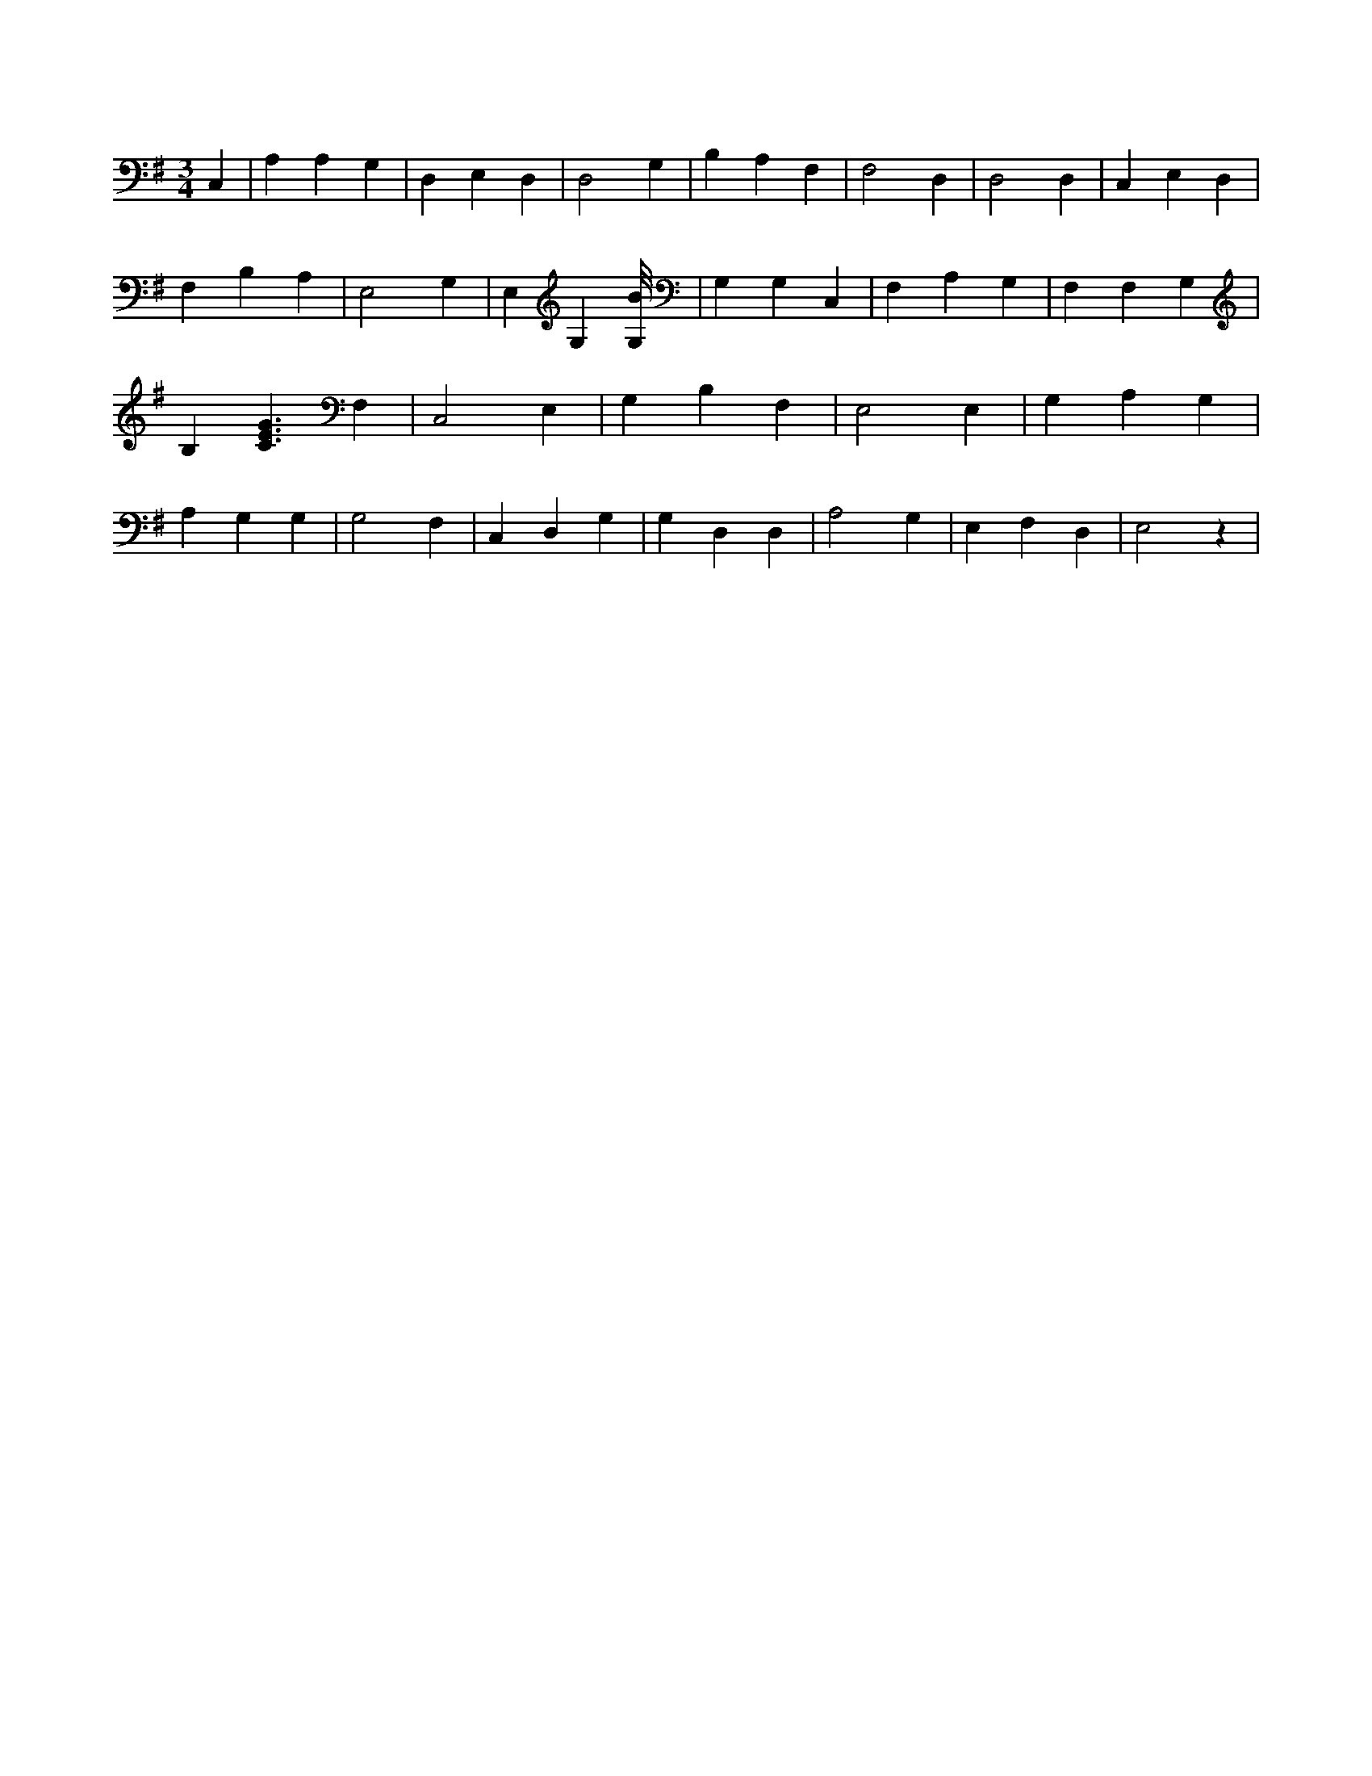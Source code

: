 X:808
L:1/4
M:3/4
K:GMaj
C, | A, A, G, | D, E, D, | D,2 G, | B, A, F, | F,2 D, | D,2 D, | C, E, D, | F, B, A, | E,2 G, | E, G, [G,/8B/8] | G, G, C, | F, A, G, | F, F, G, | B, [C3/2E3/2G3/2] F, | C,2 E, | G, B, F, | E,2 E, | G, A, G, | A, G, G, | G,2 F, | C, D, G, | G, D, D, | A,2 G, | E, F, D, | E,2 z |
